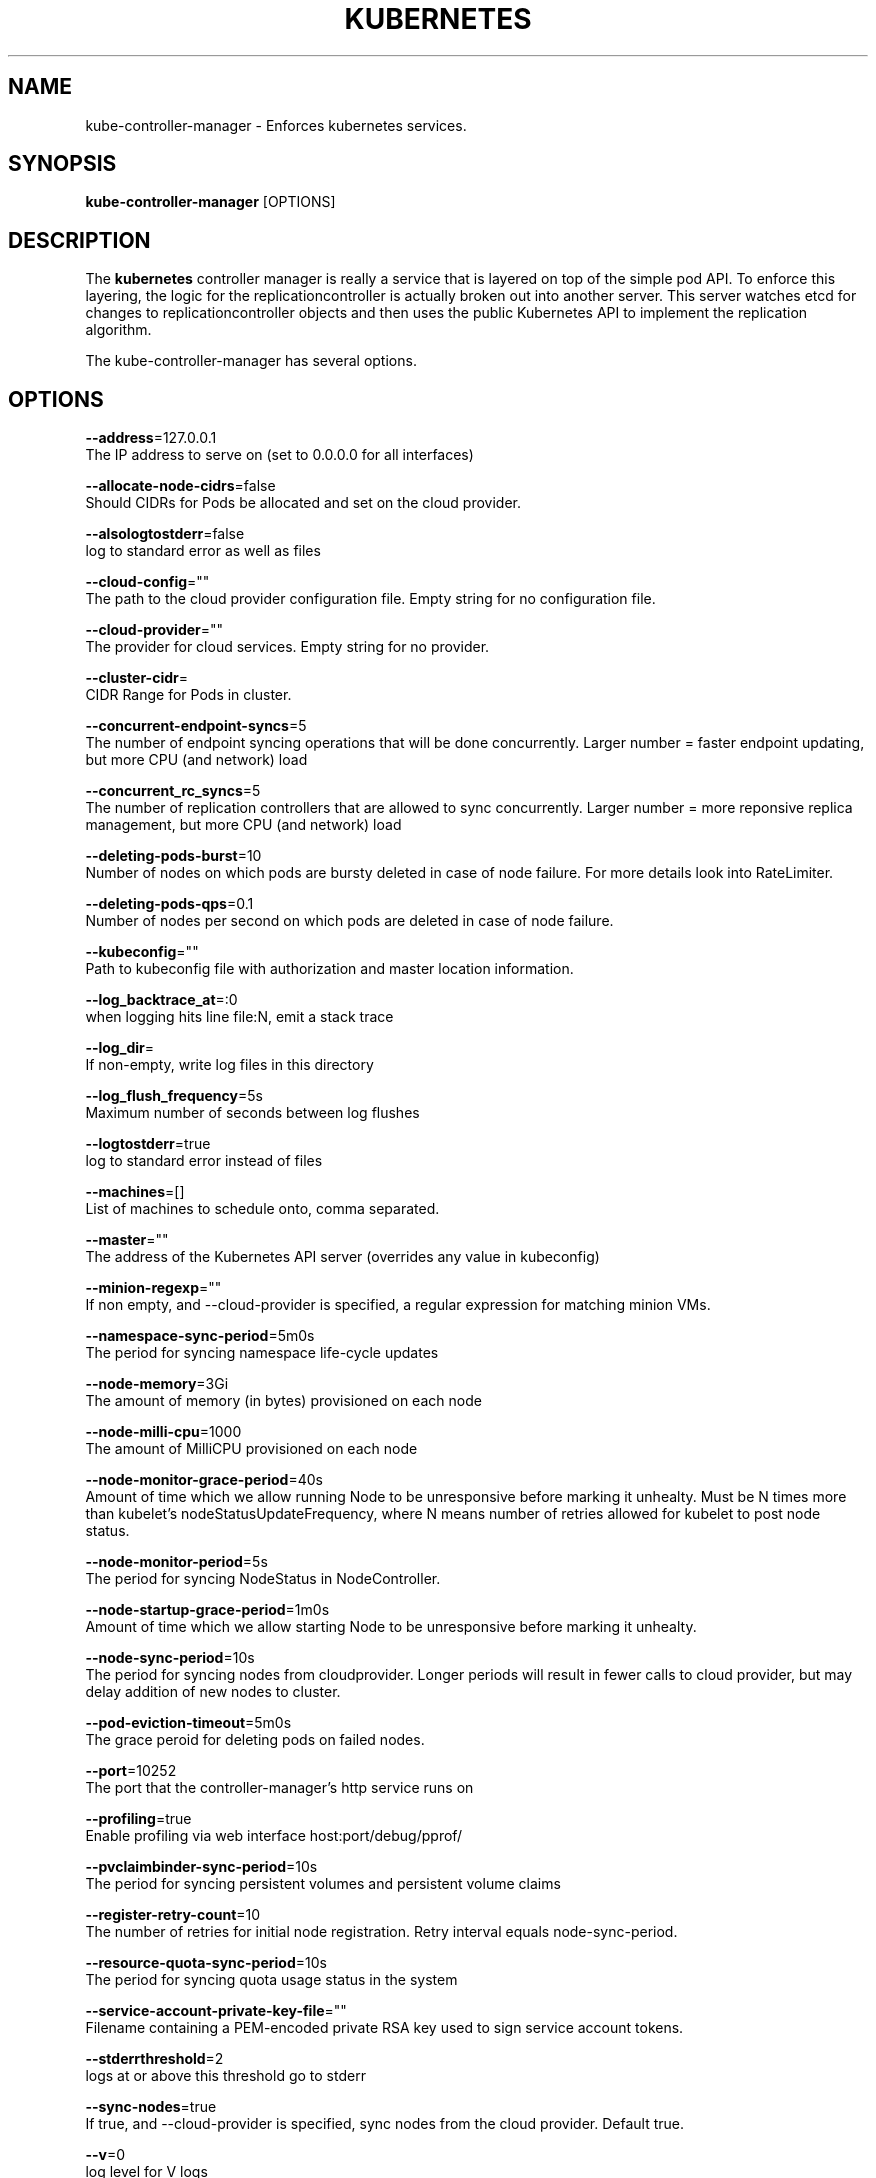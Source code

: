 .TH "KUBERNETES" "1" " kubernetes User Manuals" "Scott Collier" "October 2014"  ""

.SH NAME
.PP
kube\-controller\-manager \- Enforces kubernetes services.

.SH SYNOPSIS
.PP
\fBkube\-controller\-manager\fP [OPTIONS]

.SH DESCRIPTION
.PP
The \fBkubernetes\fP controller manager is really a service that is layered on top of the simple pod API. To enforce this layering, the logic for the replicationcontroller is actually broken out into another server. This server watches etcd for changes to replicationcontroller objects and then uses the public Kubernetes API to implement the replication algorithm.

.PP
The kube\-controller\-manager has several options.

.SH OPTIONS
.PP
\fB\-\-address\fP=127.0.0.1
    The IP address to serve on (set to 0.0.0.0 for all interfaces)

.PP
\fB\-\-allocate\-node\-cidrs\fP=false
    Should CIDRs for Pods be allocated and set on the cloud provider.

.PP
\fB\-\-alsologtostderr\fP=false
    log to standard error as well as files

.PP
\fB\-\-cloud\-config\fP=""
    The path to the cloud provider configuration file.  Empty string for no configuration file.

.PP
\fB\-\-cloud\-provider\fP=""
    The provider for cloud services.  Empty string for no provider.

.PP
\fB\-\-cluster\-cidr\fP=
    CIDR Range for Pods in cluster.

.PP
\fB\-\-concurrent\-endpoint\-syncs\fP=5
    The number of endpoint syncing operations that will be done concurrently. Larger number = faster endpoint updating, but more CPU (and network) load

.PP
\fB\-\-concurrent\_rc\_syncs\fP=5
    The number of replication controllers that are allowed to sync concurrently. Larger number = more reponsive replica management, but more CPU (and network) load

.PP
\fB\-\-deleting\-pods\-burst\fP=10
    Number of nodes on which pods are bursty deleted in case of node failure. For more details look into RateLimiter.

.PP
\fB\-\-deleting\-pods\-qps\fP=0.1
    Number of nodes per second on which pods are deleted in case of node failure.

.PP
\fB\-\-kubeconfig\fP=""
    Path to kubeconfig file with authorization and master location information.

.PP
\fB\-\-log\_backtrace\_at\fP=:0
    when logging hits line file:N, emit a stack trace

.PP
\fB\-\-log\_dir\fP=
    If non\-empty, write log files in this directory

.PP
\fB\-\-log\_flush\_frequency\fP=5s
    Maximum number of seconds between log flushes

.PP
\fB\-\-logtostderr\fP=true
    log to standard error instead of files

.PP
\fB\-\-machines\fP=[]
    List of machines to schedule onto, comma separated.

.PP
\fB\-\-master\fP=""
    The address of the Kubernetes API server (overrides any value in kubeconfig)

.PP
\fB\-\-minion\-regexp\fP=""
    If non empty, and \-\-cloud\-provider is specified, a regular expression for matching minion VMs.

.PP
\fB\-\-namespace\-sync\-period\fP=5m0s
    The period for syncing namespace life\-cycle updates

.PP
\fB\-\-node\-memory\fP=3Gi
    The amount of memory (in bytes) provisioned on each node

.PP
\fB\-\-node\-milli\-cpu\fP=1000
    The amount of MilliCPU provisioned on each node

.PP
\fB\-\-node\-monitor\-grace\-period\fP=40s
    Amount of time which we allow running Node to be unresponsive before marking it unhealty. Must be N times more than kubelet's nodeStatusUpdateFrequency, where N means number of retries allowed for kubelet to post node status.

.PP
\fB\-\-node\-monitor\-period\fP=5s
    The period for syncing NodeStatus in NodeController.

.PP
\fB\-\-node\-startup\-grace\-period\fP=1m0s
    Amount of time which we allow starting Node to be unresponsive before marking it unhealty.

.PP
\fB\-\-node\-sync\-period\fP=10s
    The period for syncing nodes from cloudprovider. Longer periods will result in fewer calls to cloud provider, but may delay addition of new nodes to cluster.

.PP
\fB\-\-pod\-eviction\-timeout\fP=5m0s
    The grace peroid for deleting pods on failed nodes.

.PP
\fB\-\-port\fP=10252
    The port that the controller\-manager's http service runs on

.PP
\fB\-\-profiling\fP=true
    Enable profiling via web interface host:port/debug/pprof/

.PP
\fB\-\-pvclaimbinder\-sync\-period\fP=10s
    The period for syncing persistent volumes and persistent volume claims

.PP
\fB\-\-register\-retry\-count\fP=10
    The number of retries for initial node registration.  Retry interval equals node\-sync\-period.

.PP
\fB\-\-resource\-quota\-sync\-period\fP=10s
    The period for syncing quota usage status in the system

.PP
\fB\-\-service\-account\-private\-key\-file\fP=""
    Filename containing a PEM\-encoded private RSA key used to sign service account tokens.

.PP
\fB\-\-stderrthreshold\fP=2
    logs at or above this threshold go to stderr

.PP
\fB\-\-sync\-nodes\fP=true
    If true, and \-\-cloud\-provider is specified, sync nodes from the cloud provider. Default true.

.PP
\fB\-\-v\fP=0
    log level for V logs

.PP
\fB\-\-version\fP=false
    Print version information and quit

.PP
\fB\-\-vmodule\fP=
    comma\-separated list of pattern=N settings for file\-filtered logging

.SH EXAMPLES
.PP
.RS

.nf
/usr/bin/kube\-controller\-manager \-\-logtostderr=true \-\-v=0 \-\-master=127.0.0.1:8080 \-\-machines=127.0.0.1 

.fi

.SH HISTORY
.PP
October 2014, Originally compiled by Scott Collier (scollier at redhat dot com) based
 on the kubernetes source material and internal work.

.PP
[]()

